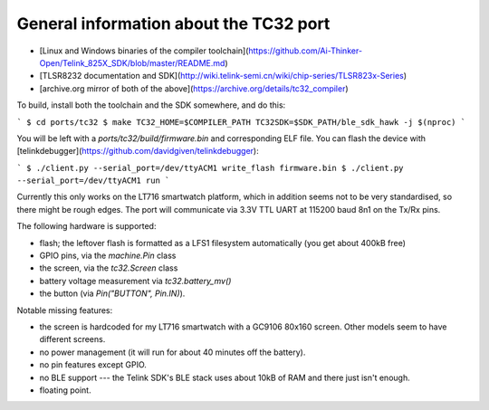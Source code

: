 .. _tc32_general:

General information about the TC32 port
=======================================

- [Linux and Windows binaries of the compiler
  toolchain](https://github.com/Ai-Thinker-Open/Telink_825X_SDK/blob/master/README.md)
- [TLSR8232 documentation and
  SDK](http://wiki.telink-semi.cn/wiki/chip-series/TLSR823x-Series)
- [archive.org mirror of both of the above](https://archive.org/details/tc32_compiler)

To build, install both the toolchain and the SDK somewhere, and do this:

```
$ cd ports/tc32
$ make TC32_HOME=$COMPILER_PATH TC32SDK=$SDK_PATH/ble_sdk_hawk -j $(nproc)
```

You will be left with a `ports/tc32/build/firmware.bin` and corresponding ELF
file. You can flash the device with
[telinkdebugger](https://github.com/davidgiven/telinkdebugger):

```
$ ./client.py --serial_port=/dev/ttyACM1 write_flash firmware.bin
$ ./client.py --serial_port=/dev/ttyACM1 run
```

Currently this only works on the LT716 smartwatch platform, which in addition
seems not to be very standardised, so there might be rough edges. The port will
communicate via 3.3V TTL UART at 115200 baud 8n1 on the Tx/Rx pins.

The following hardware is supported:

- flash; the leftover flash is formatted as a LFS1 filesystem automatically (you
  get about 400kB free)
- GPIO pins, via the `machine.Pin` class
- the screen, via the `tc32.Screen` class
- battery voltage measurement via `tc32.battery_mv()`
- the button (via `Pin("BUTTON", Pin.IN)`).

Notable missing features:

- the screen is hardcoded for my LT716 smartwatch with a GC9106 80x160 screen.
  Other models seem to have different screens.
- no power management (it will run for about 40 minutes off the battery).
- no pin features except GPIO.
- no BLE support --- the Telink SDK's BLE stack uses about 10kB of RAM and there
  just isn't enough.
- floating point.
